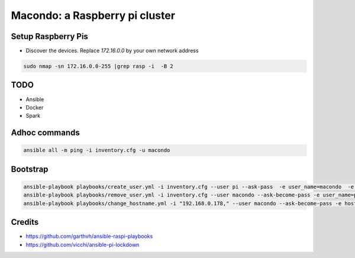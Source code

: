 Macondo: a Raspberry pi cluster
===============================

Setup Raspberry Pis
--------------------

* Discover the devices.  Replace `172.16.0.0` by your own network address

.. code:: bash

    sudo nmap -sn 172.16.0.0-255 |grep rasp -i  -B 2

TODO
-----

* Ansible 
* Docker
* Spark 


Adhoc commands
------------------
.. code:: bash

    ansible all -m ping -i inventory.cfg -u macondo


Bootstrap
----------

.. code:: bash

    ansible-playbook playbooks/create_user.yml -i inventory.cfg --user pi --ask-pass  -e user_name=macondo  -e ssh_key=FULL_PATH_TO_ID_RSA_PUB 
    ansible-playbook playbooks/remove_user.yml -i inventory.cfg --user macondo --ask-become-pass -e user_name=pi
    ansible-playbook playbooks/change_hostname.yml -i "192.168.0.178," --user macondo --ask-become-pass -e hostname=remedios 


Credits
--------
- https://github.com/garthvh/ansible-raspi-playbooks
- https://github.com/vicchi/ansible-pi-lockdown
